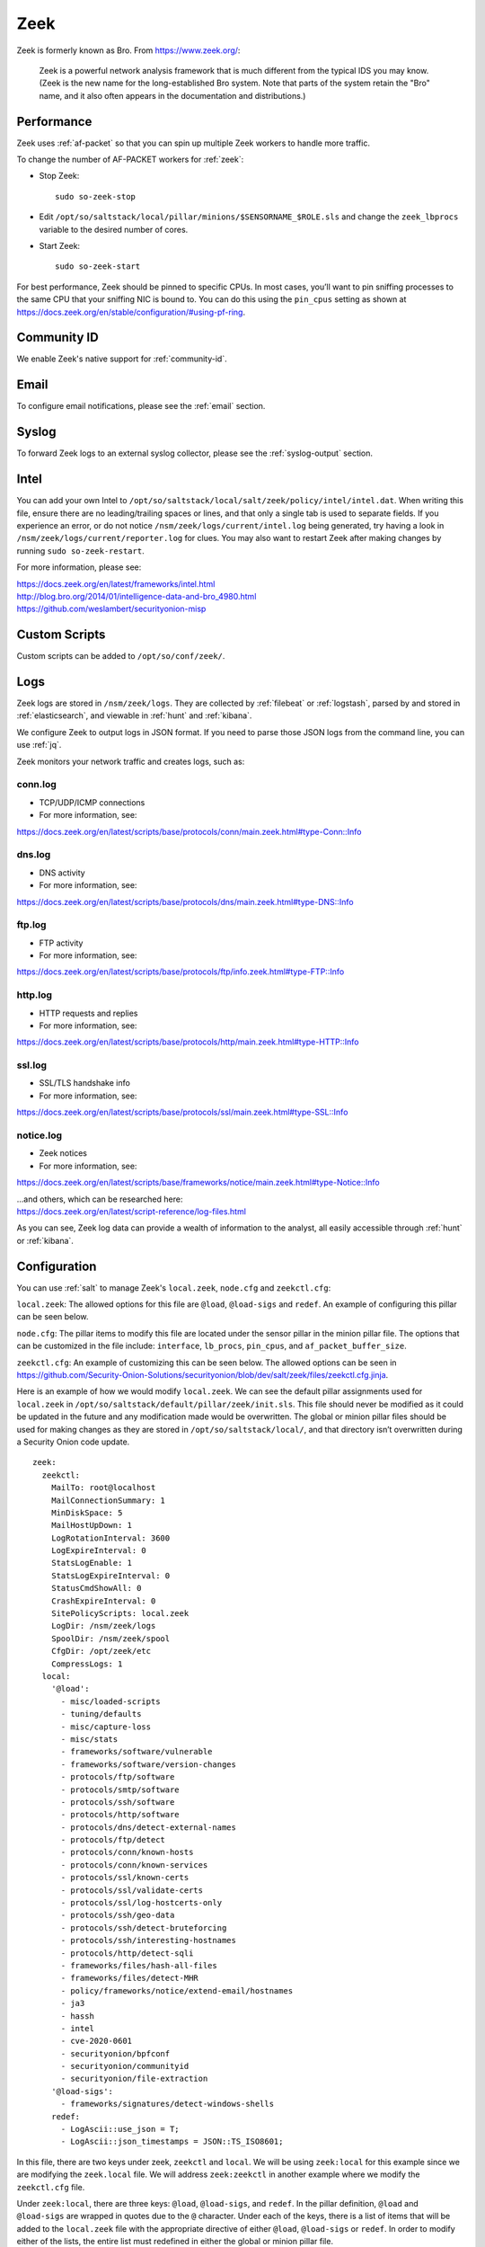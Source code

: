 .. _zeek:

Zeek
====

Zeek is formerly known as Bro.  From https://www.zeek.org/:

    Zeek is a powerful network analysis framework that is much different from the typical IDS you may know. (Zeek is the new name for the long-established Bro system. Note that parts of the system retain the "Bro" name, and it also often appears in the documentation and distributions.)

Performance
-----------

Zeek uses :ref:`af-packet` so that you can spin up multiple Zeek workers to handle more traffic.  

To change the number of AF-PACKET workers for :ref:`zeek`:

-  Stop Zeek:

   ::

      sudo so-zeek-stop

-  Edit ``/opt/so/saltstack/local/pillar/minions/$SENSORNAME_$ROLE.sls`` and change the ``zeek_lbprocs`` variable to the desired number of cores.

-  Start Zeek:

   ::

      sudo so-zeek-start
      
For best performance, Zeek should be pinned to specific CPUs. In most cases, you’ll want to pin sniffing processes to the same CPU that your sniffing NIC is bound to.  You can do this using the ``pin_cpus`` setting as shown at https://docs.zeek.org/en/stable/configuration/#using-pf-ring.

Community ID
------------

We enable Zeek's native support for :ref:`community-id`.

Email
-----

To configure email notifications, please see the :ref:`email` section.

Syslog
------

To forward Zeek logs to an external syslog collector, please see the :ref:`syslog-output` section.

Intel
-----

You can add your own Intel to ``/opt/so/saltstack/local/salt/zeek/policy/intel/intel.dat``. When writing this file, ensure there are no leading/trailing spaces or lines, and that only a single tab is used to separate fields. If you experience an error, or do not notice ``/nsm/zeek/logs/current/intel.log`` being generated, try having a look in ``/nsm/zeek/logs/current/reporter.log`` for clues. You may also want to restart Zeek after making changes by running ``sudo so-zeek-restart``.

For more information, please see:

| https://docs.zeek.org/en/latest/frameworks/intel.html\ 
| http://blog.bro.org/2014/01/intelligence-data-and-bro_4980.html\ 
| https://github.com/weslambert/securityonion-misp

Custom Scripts
--------------

Custom scripts can be added to ``/opt/so/conf/zeek/``.

Logs
----

Zeek logs are stored in ``/nsm/zeek/logs``. They are collected by :ref:`filebeat` or :ref:`logstash`, parsed by and stored in :ref:`elasticsearch`, and viewable in :ref:`hunt` and :ref:`kibana`.

We configure Zeek to output logs in JSON format. If you need to parse those JSON logs from the command line, you can use :ref:`jq`.

Zeek monitors your network traffic and creates logs, such as:

conn.log
~~~~~~~~

-  TCP/UDP/ICMP connections

-  For more information, see:

https://docs.zeek.org/en/latest/scripts/base/protocols/conn/main.zeek.html#type-Conn::Info

dns.log
~~~~~~~

-  DNS activity

-  For more information, see:

https://docs.zeek.org/en/latest/scripts/base/protocols/dns/main.zeek.html#type-DNS::Info

ftp.log
~~~~~~~

-  FTP activity

-  For more information, see:

https://docs.zeek.org/en/latest/scripts/base/protocols/ftp/info.zeek.html#type-FTP::Info

http.log
~~~~~~~~

-  HTTP requests and replies

-  For more information, see:

https://docs.zeek.org/en/latest/scripts/base/protocols/http/main.zeek.html#type-HTTP::Info

ssl.log
~~~~~~~

-  SSL/TLS handshake info

-  For more information, see:

https://docs.zeek.org/en/latest/scripts/base/protocols/ssl/main.zeek.html#type-SSL::Info

notice.log
~~~~~~~~~~

-  Zeek notices

-  For more information, see:

https://docs.zeek.org/en/latest/scripts/base/frameworks/notice/main.zeek.html#type-Notice::Info

| ...and others, which can be researched here:
| https://docs.zeek.org/en/latest/script-reference/log-files.html

As you can see, Zeek log data can provide a wealth of information to the analyst, all easily accessible through :ref:`hunt` or :ref:`kibana`.

Configuration
-------------
You can use :ref:`salt` to manage Zeek's ``local.zeek``, ``node.cfg`` and ``zeekctl.cfg``:
 
``local.zeek``: The allowed options for this file are ``@load``, ``@load-sigs`` and ``redef``. An example of configuring this pillar can be seen below. 
 
``node.cfg``: The pillar items to modify this file are located under the sensor pillar in the minion pillar file. The options that can be customized in the file include: ``interface``, ``lb_procs``, ``pin_cpus``, and ``af_packet_buffer_size``.
 
``zeekctl.cfg``: An example of customizing this can be seen below. The allowed options can be seen in https://github.com/Security-Onion-Solutions/securityonion/blob/dev/salt/zeek/files/zeekctl.cfg.jinja.

Here is an example of how we would modify ``local.zeek``. We can see the default pillar assignments used for ``local.zeek`` in ``/opt/so/saltstack/default/pillar/zeek/init.sls``. This file should never be modified as it could be updated in the future and any modification made would be overwritten. The global or minion pillar files should be used for making changes as they are stored in ``/opt/so/saltstack/local/``, and that directory isn’t overwritten during a Security Onion code update.

::

   zeek:
     zeekctl:
       MailTo: root@localhost
       MailConnectionSummary: 1
       MinDiskSpace: 5
       MailHostUpDown: 1
       LogRotationInterval: 3600
       LogExpireInterval: 0
       StatsLogEnable: 1
       StatsLogExpireInterval: 0
       StatusCmdShowAll: 0
       CrashExpireInterval: 0
       SitePolicyScripts: local.zeek
       LogDir: /nsm/zeek/logs
       SpoolDir: /nsm/zeek/spool
       CfgDir: /opt/zeek/etc
       CompressLogs: 1
     local:
       '@load':
         - misc/loaded-scripts
         - tuning/defaults
         - misc/capture-loss
         - misc/stats
         - frameworks/software/vulnerable
         - frameworks/software/version-changes
         - protocols/ftp/software
         - protocols/smtp/software
         - protocols/ssh/software
         - protocols/http/software
         - protocols/dns/detect-external-names
         - protocols/ftp/detect
         - protocols/conn/known-hosts
         - protocols/conn/known-services
         - protocols/ssl/known-certs
         - protocols/ssl/validate-certs
         - protocols/ssl/log-hostcerts-only
         - protocols/ssh/geo-data
         - protocols/ssh/detect-bruteforcing
         - protocols/ssh/interesting-hostnames
         - protocols/http/detect-sqli
         - frameworks/files/hash-all-files
         - frameworks/files/detect-MHR
         - policy/frameworks/notice/extend-email/hostnames
         - ja3
         - hassh
         - intel
         - cve-2020-0601
         - securityonion/bpfconf
         - securityonion/communityid
         - securityonion/file-extraction
       '@load-sigs':
         - frameworks/signatures/detect-windows-shells
       redef:
         - LogAscii::use_json = T;
         - LogAscii::json_timestamps = JSON::TS_ISO8601;

In this file, there are two keys under zeek, ``zeekctl`` and ``local``. We will be using ``zeek:local`` for this example since we are modifying the ``zeek.local`` file. We will address ``zeek:zeekctl`` in another example where we modify the ``zeekctl.cfg`` file. 

Under ``zeek:local``, there are three keys: ``@load``, ``@load-sigs``, and ``redef``. In the pillar definition, ``@load`` and ``@load-sigs`` are wrapped in quotes due to the ``@`` character. Under each of the keys, there is a list of  items that will be added to the ``local.zeek`` file with the appropriate directive of either ``@load``, ``@load-sigs`` or ``redef``. In order to modify either of the lists, the entire list must redefined in either the global or minion pillar file.

If we have a node where ``protocols/ssh/detect-bruteforcing`` is generating a lot of noise and we want to tell Zeek to stop loading that script, we would do the following. Since we just want to turn it off for that specific node, we would open ``/opt/so/saltstack/local/pillar/minions/<minionid>.sls``. At the bottom, we would append the following:

::

   zeek:
     local:
       '@load':
         - misc/loaded-scripts
         - tuning/defaults
         - misc/capture-loss
         - misc/stats
         - frameworks/software/vulnerable
         - frameworks/software/version-changes
         - protocols/ftp/software
         - protocols/smtp/software
         - protocols/ssh/software
         - protocols/http/software
         - protocols/dns/detect-external-names
         - protocols/ftp/detect
         - protocols/conn/known-hosts
         - protocols/conn/known-services
         - protocols/ssl/known-certs
         - protocols/ssl/validate-certs
         - protocols/ssl/log-hostcerts-only
         - protocols/ssh/geo-data
         - protocols/ssh/interesting-hostnames
         - protocols/http/detect-sqli
         - frameworks/files/hash-all-files
         - frameworks/files/detect-MHR
         - policy/frameworks/notice/extend-email/hostnames
         - ja3
         - hassh
         - intel
         - cve-2020-0601
         - securityonion/bpfconf
         - securityonion/communityid
         - securityonion/file-extraction

We redefined the ``@load`` list in the minion pillar file, but we left out the ```protocols/ssh/detect-bruteforcing``. This will override the value defined in the ``/opt/so/saltstack/default/pillar/zeek/init.sls`` and the global pillar file if it is defined there, and prevent the script from being added to the ``local.zeek`` file. If we wanted to add a script to be loaded, then we would add out script to the list. Since we aren’t changing ``@load-sigs`` or ``redef``, then we do not need to add them here. Once the file is saved, and the node checks in the with manager, the ``local.zeek`` file will be updated and the ``so-zeek`` docker container will be restarted.

Let's see an example of how we would modify the ``zeekctl.cfg`` file. From the example above, we know that the default pillar values are set for zeek in ``/opt/so/saltstack/default/pillar/zeek/init.sls``. The default pillar values for ``zeekctl.cfg`` are as follows:

::

   zeek:
     zeekctl:
       MailTo: root@localhost
       MailConnectionSummary: 1
       MinDiskSpace: 5
       MailHostUpDown: 1
       LogRotationInterval: 3600
       LogExpireInterval: 0
       StatsLogEnable: 1
       StatsLogExpireInterval: 0
       StatusCmdShowAll: 0
       CrashExpireInterval: 0
       SitePolicyScripts: local.zeek
       LogDir: /nsm/zeek/logs
       SpoolDir: /nsm/zeek/spool
       CfgDir: /opt/zeek/etc
       CompressLogs: 1

For anything not defined here, Zeek will use its own defaults. The options that are allowed to be managed with the pillar can be found at https://github.com/Security-Onion-Solutions/securityonion/blob/master/salt/zeek/files/zeekctl.cfg.jinja.

In order to add or modify an option in ``zeekctl``, we will need to modify either the ``global`` or ``minion`` pillar file. For example, if we wanted to turn log compression off and change the timeout for Broker communication events to 20 seconds globally, we would add the following to the global pillar file.

::

   zeek:
     zeekctl:
       compresslogs: 0
       commtimeout: 20

Since ``zeek:zeekctl`` is a dictionary with dictionary values, we do not need to redefine the entire pillar here like we did for ``zeek:local`` above. Once the pillar file is saved and the node checks in with the manager, the ``zeekctl.cfg`` file will be updated and the ``so-zeek container`` will be restarted.

More Information
----------------

.. seealso::

    For more information about Zeek, please see https://www.zeek.org/.
